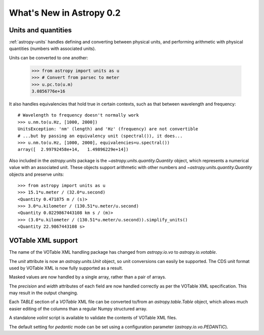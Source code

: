 .. _whatsnew-0.2:

=========================
What's New in Astropy 0.2
=========================

Units and quantities
--------------------

:ref:`astropy-units` handles defining and converting between physical
units, and performing arithmetic with physical quantities (numbers
with associated units).

Units can be converted to one another:

  >>> from astropy import units as u
  >>> # Convert from parsec to meter
  >>> u.pc.to(u.m)
  3.0856776e+16

It also handles equivalencies that hold true in certain contexts, such
as that between wavelength and frequency::

  # Wavelength to frequency doesn't normally work
  >>> u.nm.to(u.Hz, [1000, 2000])
  UnitsException: 'nm' (length) and 'Hz' (frequency) are not convertible
  # ...but by passing an equivalency unit (spectral()), it does...
  >>> u.nm.to(u.Hz, [1000, 2000], equivalencies=u.spectral())
  array([  2.99792458e+14,   1.49896229e+14])

Also included in the `astropy.units` package is the
`~astropy.units.quantity.Quantity` object, which represents a
numerical value with an associated unit. These objects support
arithmetic with other numbers and `~astropy.units.quantity.Quantity`
objects and preserve units::

   >>> from astropy import units as u
   >>> 15.1*u.meter / (32.0*u.second)
   <Quantity 0.471875 m / (s)>
   >>> 3.0*u.kilometer / (130.51*u.meter/u.second)
   <Quantity 0.0229867443108 km s / (m)>
   >>> (3.0*u.kilometer / (130.51*u.meter/u.second)).simplify_units()
   <Quantity 22.9867443108 s>


VOTable XML support
-------------------

The name of the VOTable XML handling package has changed from
`astropy.io.vo` to `astropy.io.votable`.

The `unit` attribute is now an `astropy.units.Unit` object, so unit
conversions can easily be supported.  The CDS unit format used by
VOTable XML is now fully supported as a result.

Masked values are now handled by a single array, rather than a pair of
arrays.

The `precision` and `width` attributes of each field are now handled
correctly as per the VOTable XML specification.  This may result in
the output changing.

Each `TABLE` section of a `VOTable` XML file can be converted to/from
an `astropy.table.Table` object, which allows much easier editing of
the columns than a regular Numpy structured array.

A standalone `volint` script is available to validate the contents of
VOTable XML files.

The default setting for `pedantic` mode can be set using a
configuration parameter (`astropy.io.vo.PEDANTIC`).
